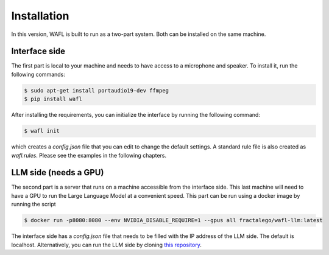 Installation
============

In this version, WAFL is built to run as a two-part system.
Both can be installed on the same machine.

.. image:: _static/two-parts.png
   :alt: The two parts of WAFL
   :align: center

Interface side
--------------

The first part is local to your machine and needs to have access to a microphone and speaker.
To install it, run the following commands:

.. code-block:: bash

    $ sudo apt-get install portaudio19-dev ffmpeg
    $ pip install wafl

After installing the requirements, you can initialize the interface by running the following command:

.. code-block:: bash

    $ wafl init

which creates a `config.json` file that you can edit to change the default settings.
A standard rule file is also created as `wafl.rules`.
Please see the examples in the following chapters.


LLM side (needs a GPU)
----------------------

The second part is a server that runs on a machine accessible from the interface side.
This last machine will need to have a GPU to run the Large Language Model at a convenient speed.
This part can be run using a docker image by running the script

.. code-block:: bash

    $ docker run -p8080:8080 --env NVIDIA_DISABLE_REQUIRE=1 --gpus all fractalego/wafl-llm:latest


The interface side has a `config.json` file that needs to be filled with the IP address of the LLM side.
The default is localhost.
Alternatively, you can run the LLM side by cloning `this repository <https://github.com/fractalego/wafl-llm>`_.

